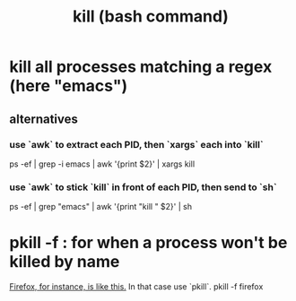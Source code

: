 :PROPERTIES:
:ID:       09d7af48-b851-4f73-b29c-82cd08449437
:ROAM_ALIASES: kill
:END:
#+title: kill (bash command)
* kill all processes matching a regex (here "emacs")
** alternatives
*** use `awk` to extract each PID, then `xargs` each into `kill`
    ps -ef | grep -i emacs | awk '{print $2}' | xargs kill
*** use `awk` to stick `kill` in front of each PID, then send to `sh`
    ps -ef | grep "emacs" | awk '{print "kill " $2}' | sh
* pkill -f : for when a process won't be killed by name
  [[https://github.com/JeffreyBenjaminBrown/public_notes_with_github-navigable_links/blob/master/firefox_web_browser.org#to-kill-all-firefox-instances][Firefox, for instance, is like this.]]
  In that case use `pkill`.
    pkill -f firefox
